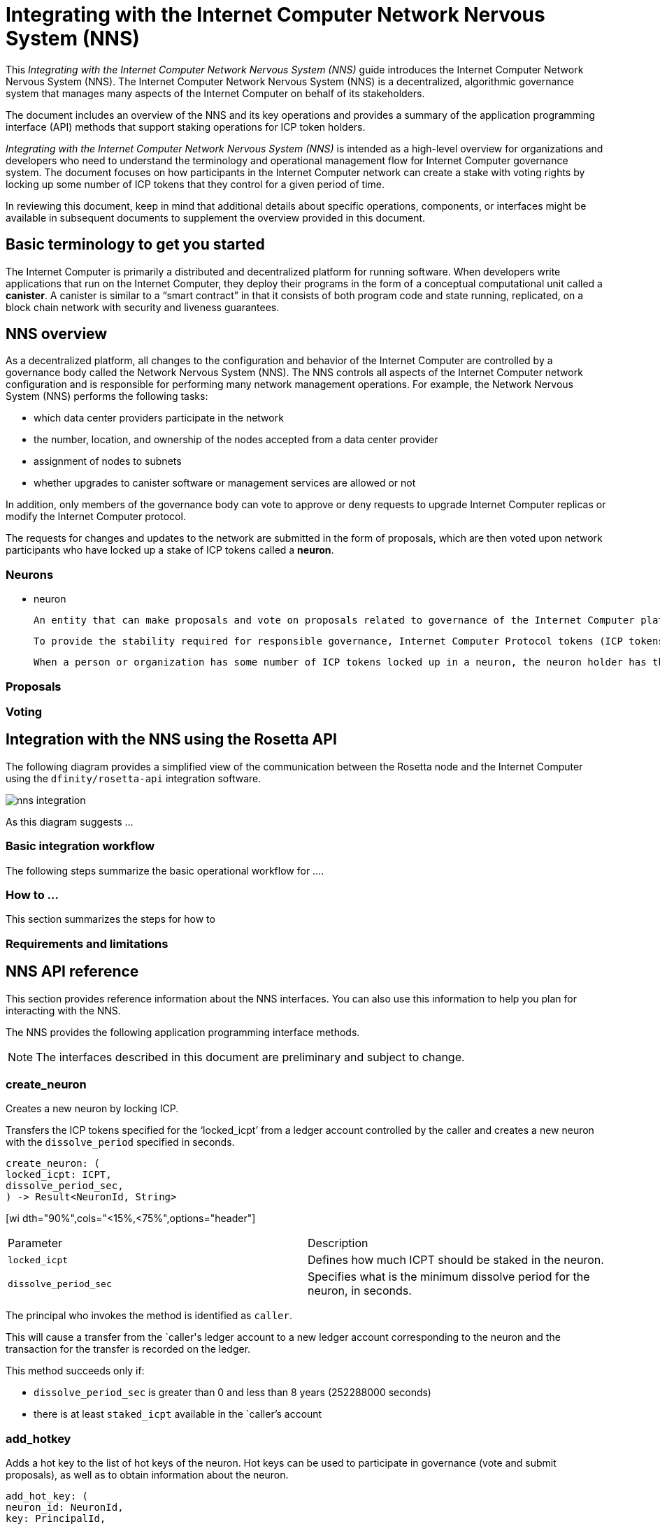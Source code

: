 = Integrating with the Internet Computer Network Nervous System (NNS)
:platform: Internet Computer platform
:IC: Internet Computer
:company-id: DFINITY
ifdef::env-github,env-browser[:outfilesuffix:.adoc]

[[nns-intro]]
This _{doctitle}_ guide introduces the Internet Computer Network Nervous System (NNS).
The Internet Computer Network Nervous System (NNS) is a decentralized, algorithmic governance system that manages many aspects of the Internet Computer on behalf of its stakeholders.

The document includes an overview of the NNS and its key operations and provides a summary of the application programming interface (API) methods that support staking operations for ICP token holders.

_{doctitle}_ is intended as a high-level overview for organizations and developers who need to understand the terminology and operational management flow for Internet Computer governance system.
The document focuses on how participants in the Internet Computer network can create a stake with voting rights by locking up some number of ICP tokens that they control for a given period of time.

In reviewing this document, keep in mind that additional details about specific operations, components, or interfaces might be available in subsequent documents to supplement the overview provided in this document.

== Basic terminology to get you started

The Internet Computer is primarily a distributed and decentralized platform for running software.
When developers write applications that run on the Internet Computer, they deploy their programs in the form of a conceptual computational unit called a **canister**.
A canister is similar to a “smart contract” in that it consists of both program code and state running, replicated, on a block chain network with security and liveness guarantees.


== NNS overview

As a decentralized platform, all changes to the configuration and behavior of the Internet Computer are controlled by a governance body called the Network Nervous System (NNS). The NNS controls all aspects of the {IC} network configuration and is responsible for performing many network management operations. For example, the Network Nervous System (NNS) performs the following tasks:

* which data center providers participate in the network

* the number, location, and ownership of the nodes accepted from a data center provider

* assignment of nodes to subnets

* whether upgrades to canister software or management services are allowed or not

In addition, only members of the governance body can vote to approve or deny requests to upgrade Internet Computer replicas or modify the Internet Computer protocol.

The requests for changes and updates to the network are submitted in the form of proposals, which are then voted upon network participants who have locked up a stake of ICP tokens called a **neuron**.

=== Neurons

- neuron

    An entity that can make proposals and vote on proposals related to governance of the Internet Computer platform.

    To provide the stability required for responsible governance, Internet Computer Protocol tokens (ICP tokens) can be converted to **neurons**. A neuron represents a number of ICP tokens that cannot be exchanged for a minimum period of time (the lock-up period).

    When a person or organization has some number of ICP tokens locked up in a neuron, the neuron holder has the right to propose and vote on governance issues, and to be paid for voting in proportion to the number of ICP locked up and the length of the lock-up period.

=== Proposals

=== Voting

== Integration with the NNS using the Rosetta API


The following diagram provides a simplified view of the communication between the Rosetta node and the Internet Computer using the `+dfinity/rosetta-api+` integration software.

image:nns-integration.svg[]

As this diagram suggests ...

=== Basic integration workflow

The following steps summarize the basic operational workflow for ....


=== How to ...

This section summarizes the steps for how to

=== Requirements and limitations

== NNS API reference

This section provides reference information about the NNS interfaces. You can also use this information to help you plan for interacting with the NNS.

The NNS provides the following application programming interface methods.

NOTE: The interfaces described in this document are preliminary and subject to change.


=== create_neuron

Creates a new neuron by locking ICP.

Transfers the ICP tokens specified for the ‘+locked_icpt+’ from a ledger account controlled by the caller and creates a new neuron with the `+dissolve_period+` specified in seconds.

....
create_neuron: (
locked_icpt: ICPT,
dissolve_period_sec,
) -> Result<NeuronId, String>
....

[wi
dth="90%",cols="<15%,<75%",options="header"]
|===
|Parameter |Description
|`+locked_icpt+` |Defines how much ICPT should be staked in the neuron.
|`+dissolve_period_sec+` |Specifies what is the minimum dissolve period for the neuron, in seconds.
|===

The principal who invokes the method is identified as `+caller+`.

This will cause a transfer from the `+caller+'s ledger account to a new ledger account corresponding to the
neuron and the transaction for the transfer is recorded on the ledger.

This method succeeds only if:

- `+dissolve_period_sec+` is greater than 0 and less than 8 years (252288000 seconds)
- there is at least `+staked_icpt+` available in the `+caller+`'s account

=== add_hotkey

Adds a hot key to the list of hot keys of the neuron. Hot keys can be used to participate in governance
(vote and submit proposals), as well as to obtain information about the neuron.
....
add_hot_key: (
neuron_id: NeuronId,
key: PrincipalId,
) -> Result<(), String>
....

[width="90%",cols="<15%,<75%",options="header"]
|===3
|Parameter |Description
|`+neuron_id+`|The neuron to add the hot key to.
|`+key+` |Specifies the key to add to the list of hot keys of the neuron.
|===

The principal who invokes the method is identified as `+caller+`.

This method succeeds only if:

- `+caller+` is equal the `+controller+` of the neuron.

After this call succeeds the key corresponding to `+key+` can be used to sign governance messages
like voting on proposals or obtaining the current state of the neuron.
=== remove_hotkey

Removes a hot key to the list of hot keys of the neuron. Hot keys can be used to participate in governance
(vote and submit proposals), as well as to obtain information about the neuron.
....
remove_hot_key: (
neuron_id: NeuronId,
key: PrincipalId,
) -> Result<(), String>
....

[width="90%",cols="<15%,<75%",options="header"]
|===
|Parameter |Description
|`+neuron_id+`|The neuron to add the hot key to.
|`+key+` |Specifies the key to add to the list of hot keys of the neuron.
|===

The principal who invokes the method is identified as `+caller+`.

This method succeeds only if:

- `+caller+` is equal the `+controller+` of the neuron.
- `+key+` is in the list of hot keys for the neuron

After this call succeeds the key corresponding to `+key+` cannot be used to sign governance messages
like voting on proposals or obtaining the current state of the neuron.

=== get_neuron_info

Returns the current state of the neuron it's voting history.

....
get_neuron_info: (
neuron_id: NeuronId,
) -> Result<(), Neuron>
....

[width="90%",cols="<15%,<75%",options="header"]
|===
|Parameter |Description
|`+neuron_id+`|The neuron to return the info from.
|===

The principal who invokes the method is identified as `+caller+`.

Neuron is defined (as least) as:
...
Neuron {
 id: NeuronId,
 account: LedgerAccount,
 dissolve_delay: u64,
 dissolving: boolean,
}
...
[width="90%",cols="<15%,<75%",options="header"]
|===
|Fields |Description
|`+id+`|The unique id of the neuron.
|`+account+`|The ledger account, controlled by the neuron, that holds the stake.
|`+disolve_delay+`|The time, in seconds, it will take to unlock the ICP balance by "dissolving" the neuron
|`+dissolving+`|Whether the neuron is currently dissolving.
|===

The method succeeds only if:

- `+caller+` is either the `+controller+` of the neuron or one of the hot keys.

=== start_dissolving

Starts the dissolve timer.

This makes is so that the neuron starts progressing towards dissolution, starting with current amount (which
was either set on creation, or set the last time the timer was stopped). The neuron might lose any accumulated
bonuses related to aging. When this timer becomes less that 6 months (15552000 seconds), the neuron will no
longer be able to participate in governance (either by voting or submitting proposals).

....
start_dissolving: (
neuron_id: NeuronId,
) -> Result<(), String>
....

[width="90%",cols="<15%,<75%",options="header"]
|===
|Parameter |Description
|`+neuron_id+`|The neuron to start dissolving.
|===

The principal who invokes the method is identified as `+caller+`.

The method succeeds only if:

- `+caller+` is equal the `+controller+` of the neuron.
- `+dissolve_delay+` is greater than 0.

=== stop_dissolving

Stop the dissolve timer.

This makes is so that the neuron stops progressing towards dissolution. The neuron might
start accumulating bonuses related to aging, if it's still able to participate in governance.

....
stop_dissolving: (
neuron_id: NeuronId,
) -> Result<(), String>
....

[width="90%",cols="<15%,<75%",options="header"]
|===
|Parameter |Description
|`+neuron_id+`|The neuron to stop dissolving.
|===

The principal who invokes the method is identified as `+caller+`.

The method succeeds only if:

- `+caller+` is equal the `+controller+` of the neuron.
- `+dissolve_delay+` is greater than 0.

=== increase_dissolve_delay

Increases the dissolve delay of the neuron.

This makes is so that the neuron's dissolve delay is increased by the provided amount.
If this increase brings the total dissolve_delay above 6 months (15552000 seconds) the
neuron will be once more able to participate in governance. This has no effect on whether
the neuron is dissolving or not. The dissolve timer can only be increased to a maximum of
8 years.

....
increase_dissolve_delay: (
neuron_id: NeuronId,
dissolve_delay_to_add: u64,
) -> Result<(), String>
....

[width="90%",cols="<15%,<75%",options="header"]
|===
|Parameter |Description
|`+neuron_id+`|The neuron to increase the dissolve_delay in.
|`+dissolve_delay_to_add+`|The amount of delay to add to the current dissolve timer, in seconds.
|===

The principal who invokes the method is identified as `+caller+`.

The method succeeds only if:

- `+caller+` is equal the `+controller+` of the neuron.

=== dissolve_neuron

Dissolve the neuron and obtain the locked ICP tokens.

Transfers all of the staked ICP tokens held in the specified neuron to the caller's ledger account.
This method requires the dissolve timer to have a value of zero (0) for the withdrawal of staked ICP tokens to be successful.
The neuron will not

....
dissolve_neuron: (
neuron_id: NeuronId,
) -> Result<(), String>
....

[width="90%",cols="<15%,<75%",options="header"]
|===
|Parameter |Description
|`+neuron_id+`|The neuron to increase the dissolve_delay in.
|===

The principal who invokes the method is identified as `+caller+`.

The method succeeds only if:

- `+caller+` is equal the `+controller+` of the neuron.
